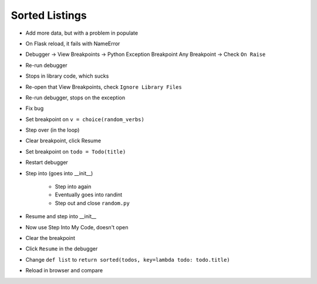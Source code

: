 ===============
Sorted Listings
===============

- Add more data, but with a problem in populate

- On Flask reload, it fails with NameError

- Debugger -> View Breakpoints -> Python Exception Breakpoint
  Any Breakpoint -> Check ``On Raise``

- Re-run debugger

- Stops in library code, which sucks

- Re-open that View Breakpoints, check ``Ignore Library Files``

- Re-run debugger, stops on the exception

- Fix bug

- Set breakpoint on ``v = choice(random_verbs)``

- Step over (in the loop)

- Clear breakpoint, click Resume

- Set breakpoint on ``todo = Todo(title)``

- Restart debugger

- Step into (goes into __init__)

    - Step into again

    - Eventually goes into randint

    - Step out and close ``random.py``

- Resume and step into __init__

- Now use Step Into My Code, doesn't open

- Clear the breakpoint

- Click ``Resume`` in the debugger

- Change ``def list`` to
  ``return sorted(todos, key=lambda todo: todo.title)``

- Reload in browser and compare